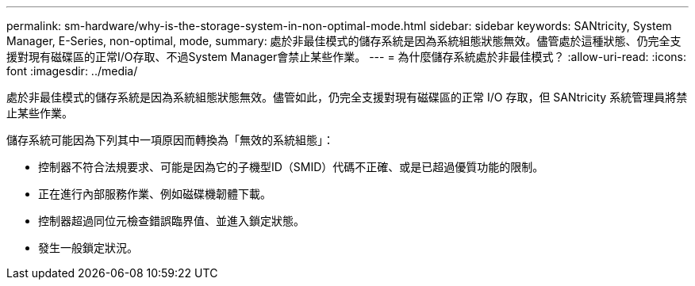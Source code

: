 ---
permalink: sm-hardware/why-is-the-storage-system-in-non-optimal-mode.html 
sidebar: sidebar 
keywords: SANtricity, System Manager, E-Series, non-optimal, mode, 
summary: 處於非最佳模式的儲存系統是因為系統組態狀態無效。儘管處於這種狀態、仍完全支援對現有磁碟區的正常I/O存取、不過System Manager會禁止某些作業。 
---
= 為什麼儲存系統處於非最佳模式？
:allow-uri-read: 
:icons: font
:imagesdir: ../media/


[role="lead"]
處於非最佳模式的儲存系統是因為系統組態狀態無效。儘管如此，仍完全支援對現有磁碟區的正常 I/O 存取，但 SANtricity 系統管理員將禁止某些作業。

儲存系統可能因為下列其中一項原因而轉換為「無效的系統組態」：

* 控制器不符合法規要求、可能是因為它的子機型ID（SMID）代碼不正確、或是已超過優質功能的限制。
* 正在進行內部服務作業、例如磁碟機韌體下載。
* 控制器超過同位元檢查錯誤臨界值、並進入鎖定狀態。
* 發生一般鎖定狀況。

